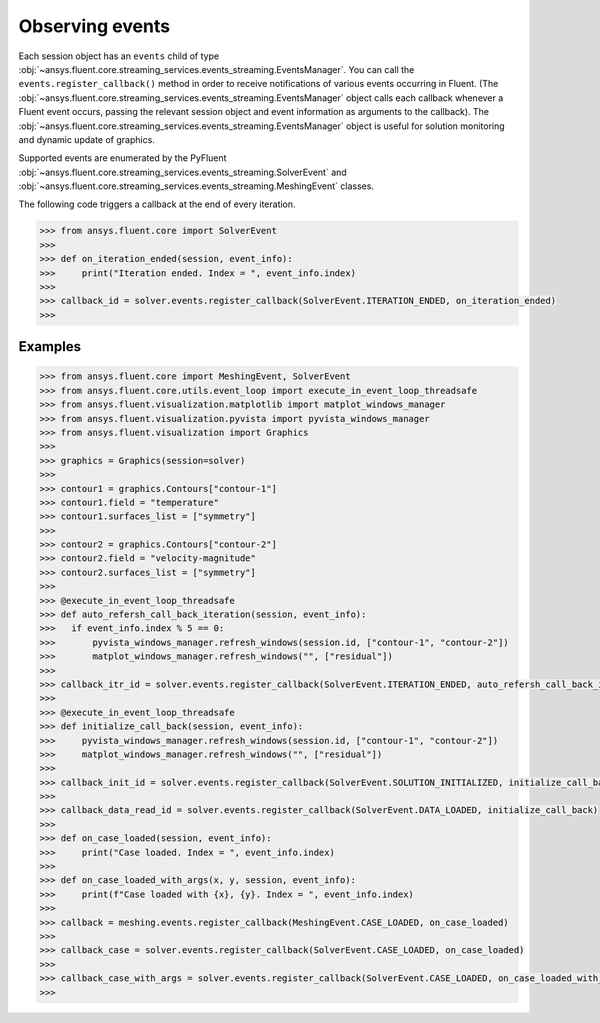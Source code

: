 .. _ref_events_guide:

.. vale Google.Spacing = NO

Observing events
================

Each session object has an ``events`` child of type :obj:`~ansys.fluent.core.streaming_services.events_streaming.EventsManager`. You can call
the ``events.register_callback()`` method in order to receive notifications of various events
occurring in Fluent. (The :obj:`~ansys.fluent.core.streaming_services.events_streaming.EventsManager` object calls each callback whenever a Fluent
event occurs, passing the relevant session object and event information as arguments to the
callback). The :obj:`~ansys.fluent.core.streaming_services.events_streaming.EventsManager` object is useful for solution monitoring and dynamic update
of graphics.

Supported events are enumerated by the PyFluent :obj:`~ansys.fluent.core.streaming_services.events_streaming.SolverEvent` and :obj:`~ansys.fluent.core.streaming_services.events_streaming.MeshingEvent` classes.

The following code triggers a callback at the end of every iteration.

.. code-block:: python

  >>> from ansys.fluent.core import SolverEvent
  >>>
  >>> def on_iteration_ended(session, event_info):
  >>>     print("Iteration ended. Index = ", event_info.index)
  >>>
  >>> callback_id = solver.events.register_callback(SolverEvent.ITERATION_ENDED, on_iteration_ended)
  >>> 

Examples
--------

.. code-block:: python

  >>> from ansys.fluent.core import MeshingEvent, SolverEvent
  >>> from ansys.fluent.core.utils.event_loop import execute_in_event_loop_threadsafe
  >>> from ansys.fluent.visualization.matplotlib import matplot_windows_manager
  >>> from ansys.fluent.visualization.pyvista import pyvista_windows_manager
  >>> from ansys.fluent.visualization import Graphics
  >>>
  >>> graphics = Graphics(session=solver)
  >>>
  >>> contour1 = graphics.Contours["contour-1"]
  >>> contour1.field = "temperature"
  >>> contour1.surfaces_list = ["symmetry"]
  >>>
  >>> contour2 = graphics.Contours["contour-2"]
  >>> contour2.field = "velocity-magnitude"
  >>> contour2.surfaces_list = ["symmetry"]
  >>> 
  >>> @execute_in_event_loop_threadsafe
  >>> def auto_refersh_call_back_iteration(session, event_info):
  >>>   if event_info.index % 5 == 0:
  >>>       pyvista_windows_manager.refresh_windows(session.id, ["contour-1", "contour-2"])
  >>>       matplot_windows_manager.refresh_windows("", ["residual"])
  >>>
  >>> callback_itr_id = solver.events.register_callback(SolverEvent.ITERATION_ENDED, auto_refersh_call_back_iteration)
  >>>
  >>> @execute_in_event_loop_threadsafe
  >>> def initialize_call_back(session, event_info):
  >>>     pyvista_windows_manager.refresh_windows(session.id, ["contour-1", "contour-2"])
  >>>     matplot_windows_manager.refresh_windows("", ["residual"])
  >>>
  >>> callback_init_id = solver.events.register_callback(SolverEvent.SOLUTION_INITIALIZED, initialize_call_back)
  >>>
  >>> callback_data_read_id = solver.events.register_callback(SolverEvent.DATA_LOADED, initialize_call_back)
  >>>
  >>> def on_case_loaded(session, event_info):
  >>>     print("Case loaded. Index = ", event_info.index)
  >>>
  >>> def on_case_loaded_with_args(x, y, session, event_info):
  >>>     print(f"Case loaded with {x}, {y}. Index = ", event_info.index)
  >>>
  >>> callback = meshing.events.register_callback(MeshingEvent.CASE_LOADED, on_case_loaded)
  >>>
  >>> callback_case = solver.events.register_callback(SolverEvent.CASE_LOADED, on_case_loaded)
  >>>
  >>> callback_case_with_args = solver.events.register_callback(SolverEvent.CASE_LOADED, on_case_loaded_with_args, 12, y=42)
  >>>
